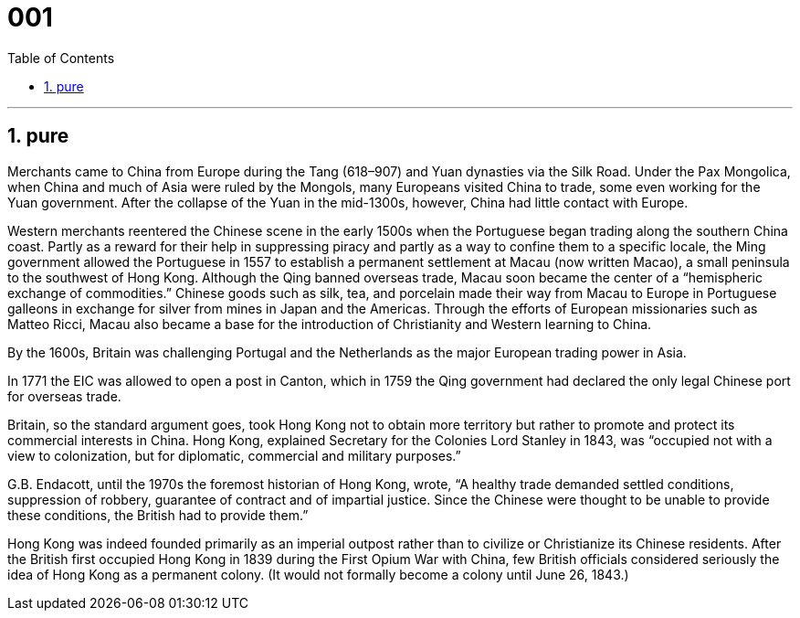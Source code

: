 
= 001
:toc: left
:toclevels: 3
:sectnums:
:stylesheet: ../../myAdocCss.css

'''

== pure

Merchants came to China from Europe during the Tang (618–907) and Yuan dynasties via the Silk Road.  Under the Pax Mongolica, when China and much of Asia were ruled by the Mongols, many Europeans visited China to trade, some even working for the Yuan government. After the collapse of the Yuan in the mid-1300s, however, China had little contact with Europe.

Western merchants reentered the Chinese scene in the early 1500s when the Portuguese began trading along the southern China coast. Partly as a reward for their help in suppressing piracy and partly as a way to confine them to a specific locale, the Ming government allowed the Portuguese in 1557 to establish a permanent settlement at Macau (now written Macao), a small peninsula to the southwest of Hong Kong. Although the Qing banned overseas trade, Macau soon became the center of a “hemispheric exchange of commodities.”  Chinese goods such as silk, tea, and porcelain made their way from Macau to Europe in Portuguese galleons in exchange for silver from mines in Japan and the Americas. Through the efforts of European missionaries such as Matteo Ricci, Macau also became a base for the introduction of Christianity and Western learning to China.

By the 1600s, Britain was challenging Portugal and the Netherlands as the major European trading power in Asia.

In 1771 the EIC was allowed to open a post in Canton, which in 1759 the Qing government had declared the only legal Chinese port for overseas trade.

Britain, so the standard argument goes, took Hong Kong not to obtain more territory but rather to promote and protect its commercial interests in China. Hong Kong, explained Secretary for the Colonies Lord Stanley in 1843, was “occupied not with a view to colonization, but for diplomatic, commercial and military purposes.”

G.B. Endacott, until the 1970s the foremost historian of Hong Kong, wrote, “A healthy trade demanded settled conditions, suppression of robbery, guarantee of contract and of impartial justice. Since the Chinese were thought to be unable to provide these conditions, the British had to provide them.”

Hong Kong was indeed founded primarily as an imperial outpost rather than to civilize or Christianize its Chinese residents. After the British first occupied Hong Kong in 1839 during the First Opium War with China, few British officials considered seriously the idea of Hong Kong as a permanent colony. (It would not formally become a colony until June 26, 1843.)







